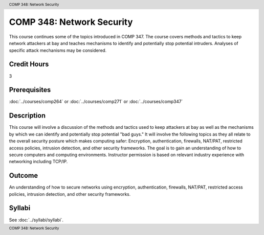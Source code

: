 .. header:: COMP 348: Network Security
.. footer:: COMP 348: Network Security

.. index::
    Network Security
    Network
    Security
    COMP 348

##########################
COMP 348: Network Security
##########################

This course continues some of the topics introduced in COMP 347.  The course covers methods and tactics to keep network attackers at bay and teaches mechanisms to identify and potentially stop potential intruders.  Analyses of specific attack mechanisms may be considered.

Credit Hours
-----------------------

3

Prerequisites
------------------------------

:doc:`../courses/comp264` or :doc:`../courses/comp271` or :doc:`../courses/comp347`

Description
--------------------

This course will involve a discussion of the methods and tactics used to keep attackers at bay as well as the mechanisms by which we can identify and potentially stop potential "bad guys." It will involve the following topics as they all relate to the overall security posture which makes computing safer: Encryption, authentication, firewalls, NAT/PAT, restricted access policies, intrusion detection, and other security frameworks. The goal is to gain an understanding of how to secure computers and computing environments. Instructor permission is based on relevant industry experience with networking including TCP/IP.

Outcome
----------

An understanding of how to secure networks using encryption, authentication, firewalls, NAT/PAT, restricted access policies, intrusion detection, and other security frameworks.

Syllabi
--------------------

See :doc:`../syllabi/syllabi`.
